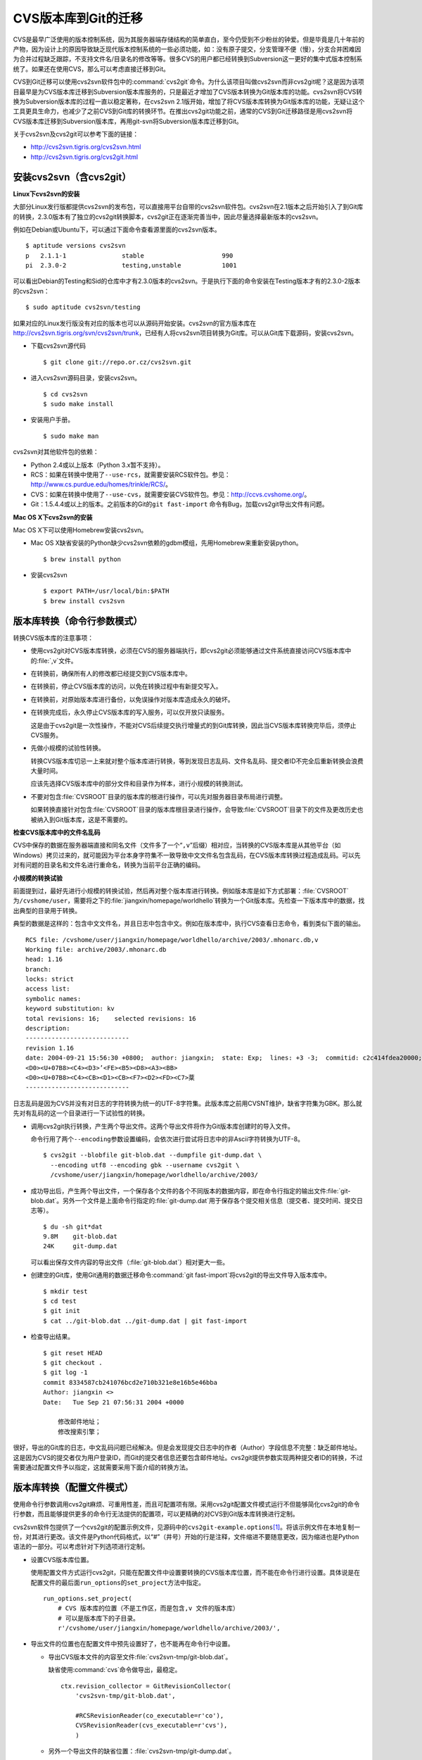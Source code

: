 CVS版本库到Git的迁移
********************

CVS是最早广泛使用的版本控制系统，因为其服务器端存储结构的简单直白，至今\
仍受到不少粉丝的钟爱。但是毕竟是几十年前的产物，因为设计上的原因导致缺乏\
现代版本控制系统的一些必须功能，如：没有原子提交，分支管理不便（慢），分\
支合并困难因为合并过程缺乏跟踪，不支持文件名/目录名的修改等等。很多CVS的\
用户都已经转换到Subversion这一更好的集中式版本控制系统了。如果还在使用\
CVS，那么可以考虑直接迁移到Git。

CVS到Git迁移可以使用cvs2svn软件包中的\ :command:`cvs2git`\ 命令。为什么\
该项目叫做cvs2svn而非cvs2git呢？这是因为该项目最早是为CVS版本库迁移到\
Subversion版本库服务的，只是最近才增加了CVS版本转换为Git版本库的功能。\
cvs2svn将CVS转换为Subversion版本库的过程一直以稳定著称，在cvs2svn 2.1版\
开始，增加了将CVS版本库转换为Git版本库的功能，无疑让这个工具更具生命力，\
也减少了之前CVS到Git库的转换环节。在推出cvs2git功能之前，通常的CVS到Git\
迁移路径是用cvs2svn将CVS版本库迁移到Subversion版本库，再用git-svn将\
Subversion版本库迁移到Git。

关于cvs2svn及cvs2git可以参考下面的链接：

* http://cvs2svn.tigris.org/cvs2svn.html
* http://cvs2svn.tigris.org/cvs2git.html

安装cvs2svn（含cvs2git）
==========================

**Linux下cvs2svn的安装**

大部分Linux发行版都提供cvs2svn的发布包，可以直接用平台自带的cvs2svn软件\
包。cvs2svn在2.1版本之后开始引入了到Git库的转换，2.3.0版本有了独立的\
cvs2git转换脚本，cvs2git正在逐渐完善当中，因此尽量选择最新版本的cvs2svn。

例如在Debian或Ubuntu下，可以通过下面命令查看源里面的cvs2svn版本。

::

  $ aptitude versions cvs2svn
  p   2.1.1-1               stable                     990 
  pi  2.3.0-2               testing,unstable           1001


可以看出Debian的Testing和Sid的仓库中才有2.3.0版本的cvs2svn。于是执行下面\
的命令安装在Testing版本才有的2.3.0-2版本的cvs2svn：

::

  $ sudo aptitude cvs2svn/testing

如果对应的Linux发行版没有对应的版本也可以从源码开始安装。cvs2svn的官方版\
本库在\ http://cvs2svn.tigris.org/svn/cvs2svn/trunk\ ，已经有人将cvs2svn\
项目转换为Git库。可以从Git库下载源码，安装cvs2svn。

* 下载cvs2svn源代码

  ::

    $ git clone git://repo.or.cz/cvs2svn.git

* 进入cvs2svn源码目录，安装cvs2svn。

  ::

    $ cd cvs2svn
    $ sudo make install

* 安装用户手册。

  ::

    $ sudo make man

cvs2svn对其他软件包的依赖：

* Python 2.4或以上版本（Python 3.x暂不支持）。

* RCS：如果在转换中使用了\ ``--use-rcs``\ ，就需要安装RCS软件包。参见：\
  http://www.cs.purdue.edu/homes/trinkle/RCS/\ 。

* CVS：如果在转换中使用了\ ``--use-cvs``\ ，就需要安装CVS软件包。参见：\
  http://ccvs.cvshome.org/\ 。

* Git：1.5.4.4或以上的版本。之前版本的Git的\ ``git fast-import`` 命令有\
  Bug，加载cvs2git导出文件有问题。

**Mac OS X下cvs2svn的安装**

Mac OS X下可以使用Homebrew安装cvs2svn。

* Mac OS X缺省安装的Python缺少cvs2svn依赖的gdbm模组，先用Homebrew来重新\
  安装python。

  ::

    $ brew install python

* 安装cvs2svn

  ::

    $ export PATH=/usr/local/bin:$PATH
    $ brew install cvs2svn

版本库转换（命令行参数模式）
=============================

转换CVS版本库的注意事项：

* 使用cvs2git对CVS版本库转换，必须在CVS的服务器端执行，即cvs2git必须能够\
  通过文件系统直接访问CVS版本库中的\ :file:`,v`\ 文件。

* 在转换前，确保所有人的修改都已经提交到CVS版本库中。

* 在转换前，停止CVS版本库的访问，以免在转换过程中有新提交写入。

* 在转换前，对原始版本库进行备份，以免误操作对版本库造成永久的破坏。

* 在转换完成后，永久停止CVS版本库的写入服务，可以仅开放只读服务。

  这是由于cvs2git是一次性操作，不能对CVS后续提交执行增量式的到Git库转换，\
  因此当CVS版本库转换完毕后，须停止CVS服务。

* 先做小规模的试验性转换。

  转换CVS版本库切忌一上来就对整个版本库进行转换，等到发现日志乱码、文件\
  名乱码、提交者ID不完全后重新转换会浪费大量时间。

  应该先选择CVS版本库中的部分文件和目录作为样本，进行小规模的转换测试。

* 不要对包含\ :file:`CVSROOT`\ 目录的版本库的根进行操作，可以先对服务器\
  目录布局进行调整。

  如果转换直接针对包含\ :file:`CVSROOT`\ 目录的版本库根目录进行操作，会\
  导致\ :file:`CVSROOT`\ 目录下的文件及更改历史也被纳入到Git版本库，这是\
  不需要的。

**检查CVS版本库中的文件名乱码**

CVS中保存的数据在服务器端直接和同名文件（文件多了一个“\ ``,v``\ ”后缀）\
相对应，当转换的CVS版本库是从其他平台（如Windows）拷贝过来的，就可能因为\
平台本身字符集不一致导致中文文件名包含乱码，在CVS版本库转换过程造成乱码。\
可以先对有问题的目录名和文件名进行重命名，转换为当前平台正确的编码。

**小规模的转换试验**

前面提到过，最好先进行小规模的转换试验，然后再对整个版本库进行转换。例如\
版本库是如下方式部署：\ :file:`CVSROOT`\ 为\ ``/cvshome/user``\ ，需要将\
之下的\ :file:`jiangxin/homepage/worldhello`\ 转换为一个Git版本库。先检\
查一下版本库中的数据，找出典型的目录用于转换。

典型的数据是这样的：包含中文文件名，并且日志中包含中文。例如在版本库中，\
执行CVS查看日志命令，看到类似下面的输出。

::

  RCS file: /cvshome/user/jiangxin/homepage/worldhello/archive/2003/.mhonarc.db,v
  Working file: archive/2003/.mhonarc.db
  head: 1.16
  branch:
  locks: strict
  access list:
  symbolic names:
  keyword substitution: kv
  total revisions: 16;    selected revisions: 16
  description:
  ----------------------------
  revision 1.16
  date: 2004-09-21 15:56:30 +0800;  author: jiangxin;  state: Exp;  lines: +3 -3;  commitid: c2c414fdea20000;
  <D0><U+07B8><C4><D3>ʼ<FE><B5><D8><A3><BB>
  <D0><U+07B8><C4><CB><D1><CB><F7><D2><FD><C7>棻
  ----------------------------

日志乱码是因为CVS并没有对日志的字符转换为统一的UTF-8字符集。此版本库之前\
用CVSNT维护，缺省字符集为GBK。那么就先对有乱码的这一个目录进行一下试验性\
的转换。

* 调用cvs2git执行转换，产生两个导出文件。这两个导出文件将作为Git版本库创\
  建时的导入文件。

  命令行用了两个\ ``--encoding``\ 参数设置编码，会依次进行尝试将日志中的\
  非Ascii字符转换为UTF-8。

  ::

    $ cvs2git --blobfile git-blob.dat --dumpfile git-dump.dat \
      --encoding utf8 --encoding gbk --username cvs2git \
      /cvshome/user/jiangxin/homepage/worldhello/archive/2003/

* 成功导出后，产生两个导出文件，一个保存各个文件的各个不同版本的数据内容，\
  即在命令行指定的输出文件\ :file:`git-blob.dat`\ 。另外一个文件是上面命令\
  行指定的\ :file:`git-dump.dat`\ 用于保存各个提交相关信息（提交者、提交\
  时间、提交日志等）。

  ::

    $ du -sh git*dat
    9.8M    git-blob.dat
    24K     git-dump.dat

  可以看出保存文件内容的导出文件（\ :file:`git-blob.dat`\ ）相对更大一些。

* 创建空的Git库，使用Git通用的数据迁移命令\ :command:`git fast-import`\
  将cvs2git的导出文件导入版本库中。

  ::

    $ mkdir test
    $ cd test
    $ git init
    $ cat ../git-blob.dat ../git-dump.dat | git fast-import

* 检查导出结果。

  ::

    $ git reset HEAD
    $ git checkout .
    $ git log -1
    commit 8334587cb241076bcd2e710b321e8e16b5e46bba
    Author: jiangxin <>
    Date:   Tue Sep 21 07:56:31 2004 +0000

        修改邮件地址；
        修改搜索引擎；

很好，导出的Git库的日志，中文乱码问题已经解决。但是会发现提交日志中的作\
者（Author）字段信息不完整：缺乏邮件地址。这是因为CVS的提交者仅为用户登\
录ID，而Git的提交者信息还要包含邮件地址。cvs2git提供参数实现两种提交者ID\
的转换，不过需要通过配置文件予以指定，这就需要采用下面介绍的转换方法。

版本库转换（配置文件模式）
==========================

使用命令行参数调用cvs2git麻烦、可重用性差，而且可配置项有限。采用cvs2git\
配置文件模式运行不但能够简化cvs2git的命令行参数，而且能够提供更多的命令\
行无法提供的配置项，可以更精确的对CVS到Git版本库转换进行定制。

cvs2svn软件包提供了一个cvs2git的配置示例文件，见源码中的\
``cvs2git-example.options``\ [#]_\ 。将该示例文件在本地复制一份，对其\
进行更改。该文件是Python代码格式，以“#”（井号）开始的行是注释，文件缩进\
不要随意更改，因为缩进也是Python语法的一部分。可以考虑针对下列选项进行定制。

* 设置CVS版本库位置。

  使用配置文件方式运行cvs2git，只能在配置文件中设置要转换的CVS版本库位置，\
  而不能在命令行进行设置。具体说是在配置文件的最后面\ ``run_options``\
  的\ ``set_project``\ 方法中指定。

  ::

    run_options.set_project(
        # CVS 版本库的位置（不是工作区，而是包含,v 文件的版本库）
        # 可以是版本库下的子目录。
        r'/cvshome/user/jiangxin/homepage/worldhello/archive/2003/',

* 导出文件的位置也在配置文件中预先设置好了，也不能再在命令行中设置。

  - 导出CVS版本文件的内容至文件\ :file:`cvs2svn-tmp/git-blob.dat`\ 。

    缺省使用\ :command:`cvs`\ 命令做导出，最稳定。

    ::

      ctx.revision_collector = GitRevisionCollector(
          'cvs2svn-tmp/git-blob.dat',

          #RCSRevisionReader(co_executable=r'co'),
          CVSRevisionReader(cvs_executable=r'cvs'),
          )

  - 另外一个导出文件的缺省位置：\ :file:`cvs2svn-tmp/git-dump.dat`\ 。

    ::

      ctx.output_option = GitOutputOption(
          os.path.join(ctx.tmpdir, 'git-dump.dat'),

          # The blobs will be written via the revision recorder, so in
          # OutputPass we only have to emit references to the blob marks:
          GitRevisionMarkWriter(),

          # Optional map from CVS author names to git author names:
          author_transforms=author_transforms,
          )

* 设置无提交用户信息时使用的用户名。这个用户名可以用接下来的用户映射转换\
  为Git用户名。

  ::

    ctx.username = 'cvs2svn'

* 建立CVS用户和Git用户之间的映射。Git用户名可以用Python的tuple语法\
  ``(name, email)``\ 或者用字符串\ ``name <email>``\ 来表示。

  ::

    author_transforms={
        'jiangxin'  : ('Jiang Xin', 'jiangxin@ossxp.com'),
        'dev1'      : u'开发者1 <dev1@ossxp.com>',

        'cvs2svn'   : 'cvs2svn <admin@example.com>',
        }

* 字符集编码。即如何转换日志中的用户名、提交说明以及文件名的编码。

  对于可能在日志中出现中，必须做出下面类似设置。编码的顺序对输出也会有\
  影响，一般将utf8放在gbk之前能保证当日志中同时出现两种编码时都能正常转换\
  [#]_\ 。

  ::

    ctx.cvs_author_decoder = CVSTextDecoder(
        [
            'utf8',
            'gbk',
            ],
        fallback_encoding='gbk'
        )

    ctx.cvs_log_decoder = CVSTextDecoder(
        [
            'utf8',
            'gbk',
            ],
        fallback_encoding='gbk'
        )

    ctx.cvs_filename_decoder = CVSTextDecoder(
        [
            'utf8',
            'gbk',
            ],
        #fallback_encoding='ascii'
        )

* 是否忽略\ :file:`.cvsignore`\ 文件？缺省保留\ :file:`.cvsignore`\ 文件。

  无论选择保留或是不保留，最好在转换后手工进行\ :file:`.cvsignore`\ 到\
  :file:`.gitignore`\ 的转换。因为 cvs2git不能自动将\ :file:`.cvsignore`\
  文件转换为\ :file:`.gitignore`\ 文件。

  ::

    ctx.keep_cvsignore = True

* 对文件换行符等的处理。下面的配置原本是针对CVS到Subversion的属性转换，\
  但是也会影响到Git转换时的换行符设置。

  维持默认值比较安全。

  ::

    ctx.file_property_setters.extend([
        # 基于配置文件设置文件的 mime 类型
        #MimeMapper(r'/etc/mime.types', ignore_case=False),

        # 对于二进制文件（-kb模式）不设置 svn:eol-style 属性（对于 Subverson 来说）
        CVSBinaryFileEOLStyleSetter(),

        # 如果文件是二进制，并且 svn:mime-type 没有设置，将其设置为 'application/octet-stream'。
        CVSBinaryFileDefaultMimeTypeSetter(),

        # 如果希望根据文件的 mime 类型来判断文件的换行符，打开下面注释
        #EOLStyleFromMimeTypeSetter(),

        # 如果上面的规则没有为文件设置换行符类型，则为 svn:eol-style 设置缺省类型。
        # （二进制文件除外）
        # 缺省把文件视为二进制，不为其设置换行符类型，这样最安全。
        # 如果确认 CVS 的二进制文件都已经设置了 -kb 参数，或者使用上面的规则能够对
        # 文件类型做出正确判断，也可以使用下面参数为非二进制文件设置缺省换行符号。
        ## 'native': 服务器端文件的换行符保存为 LF，客户端根据需要自动转换。
        ## 'CRLF':   服务器端文件的换行符保存为 CRLF，客户端亦为 CRLF。
        ## 'CR':     服务器端文件的换行符保存为 CR，客户端亦为 CR。
        ## 'LF':     服务器端文件的换行符保存为 LF，客户端亦为 LF。
        DefaultEOLStyleSetter(None),

        # 如果文件没有设置 svn:eol-style ，也不为其设置 svn:keywords 属性
        SVNBinaryFileKeywordsPropertySetter(),

        # 如果 svn:keywords 未色环只，基于文件的 CVS 模式进行设置。
        KeywordsPropertySetter(config.SVN_KEYWORDS_VALUE),

        # 设置文件的 svn:executable 属性，如果文件在 CVS 中标记为可执行文件。
        ExecutablePropertySetter(),
        ])

* 是否只迁移主线，忽略分支和里程碑？

  缺省对所有分支和里程碑都进行转换。如果选择忽略分支和里程碑，将\
  ``False``\ 修改为\ ``True``\ 。

  ::

    ctx.trunk_only = False

* 分支和里程碑迁移及转换。

  ::

    global_symbol_strategy_rules = [

        # 和正则表达式匹配的 CVS 标识，转换为 Git 的分支。
        #ForceBranchRegexpStrategyRule(r'branch.*'),

        # 和正则表达式匹配的 CVS 标识，转换为 Git 的里程碑。
        #ForceTagRegexpStrategyRule(r'tag.*'),

        # 忽略和正则表达式匹配的 CVS 标识，不进行（到Git分支/里程碑）转换。
        #ExcludeRegexpStrategyRule(r'unknown-.*'),

        # 岐义的CVS标识的处理选项。
        # 缺省根据使用频率自动确定转换为分支或里程碑。
        HeuristicStrategyRule(),
        # 或者全部转换为分支。
        #AllBranchRule(),
        # 或者全部转换为里程碑。
        #AllTagRule(),

        ...

    run_options.set_project(

        ...

        # A list of symbol transformations that can be used to rename
        # symbols in this project.
        symbol_transforms=[
            # 是否需要重新命名里程碑？第一个参数用于匹配，第二个参数用于替换。
            #RegexpSymbolTransform(r'release-(\d+)_(\d+)',
            #                      r'release-\1.\2'),
            #RegexpSymbolTransform(r'release-(\d+)_(\d+)_(\d+)',
            #                      r'release-\1.\2.\3'),


**使用配置文件的 cvs2git转换过程**

参照上面的方法，从缺省的cvs2git配置文件定制，在本地创建一个文件，例如名为\
``cvs2git.options``\ 文件。

* 使用cvs2git配置文件，命令行大大简化了。

  ::

    $ cvs2git --options cvs2git.options

* 成功导出后，产生两个导出文件，都保存在\ :file:`cvs2git-tmp`\ 目录中。

  一个保存各个文件的各个不同版本的数据内容，即在命令行指定的输出文件\
  :file:`git-blob.dat`\ 。另外一个文件是上面命令行指定的\
  :file:`git-dump.dat`\ 用于保存各个提交相关信息（提交者、提交时间、\
  提交日志等）。

  可以看出保存文件内容的导出文件相对更大一些。

  ::

    $ du -sh cvs2svn-tmp/*
    9.8M    cvs2svn-tmp/git-blob.dat
    24K     cvs2svn-tmp/git-dump.dat

* 创建空的Git库，使用Git通用的数据迁移命令\ :command:`git fast-import`\
  将cvs2git的导出文件导入版本库中。

  ::

    $ mkdir test
    $ cd test
    $ git init
    $ cat ../cvs2svn-tmp/git-blob.dat \
          ../cvs2svn-tmp/git-dump.dat | git fast-import

* 检查导出结果。

  ::

    $ git reset HEAD
    $ git checkout .
    $ git log -1
    commit e3f12f57a77cbffcf62e19012507d041f1c9b03d
    Author: Jiang Xin <jiangxin@ossxp.com>
    Date:   Tue Sep 21 07:56:31 2004 +0000

        修改邮件地址；
        修改搜索引擎；

可以看到，这一次的转换结果不但日志中的中文可以显示，而且提交者ID也转换成\
了Git的风格。

修改\ ``cvs2git.optoins``\ 中的CVS版本库地址，开始正式的转换过程。

迁移后版本库检查
=================

完成迁移还不能算是大功告成，还需要进行细致的检验。

文件名和日志的中文
---------------------------------

如果转换过程参考了前面的步骤和注意事项，文件名和版本库提交日志中的中文不\
应该出现乱码。

图片文件被破坏
---------------------------------

最典型的错误就是转换后部分图片被破坏导致无法显示。这是怎么造成的呢？

CVS缺省将提交的文件以文本方式添加，除非用户在添加文件时使用了\ ``-kb``\
参数。用命令行提交的用户经常会忘记，这就导致一些二进制文件（如图片文件）\
被以文本文件的方式添加到其中。文本文件在CVS检入和检出时会进行换行符转换 ，\
在服务器端换行符保存为LF，在Windows上检出时为CRLF。如果误做文本文件方式\
添加的图片中恰好出现\ ``CRLF``\ ，则在Windows上似乎没有问题（仍然是\
``CRLF``\ ），但是CVS库转换成 Git库后，图片文件在Windows上再检出时文件数\
据中原来CRLF被换成了LF，导致文件被破坏。

出现这种情况是CVS版本库使用和管理上出现了问题，应该在CVS版本库中对有问题\
的文件重新设置属性，标记为二进制文件。然后再进行CVS版本库到Git库的转换。

:file:`.cvsignore`\ 文件的转换
---------------------------------

CVS版本库中可能存在\ :file:`.cvsignore`\ 文件用于设置文件忽略，相当于Git\
版本库中的\ :file:`.gitignore`\ 。因为当前版本的 cvs2git不能自动将\
:file:`.cvsignore`\ 转换为\ :file:`.gitignore`\ ，需要在版本库迁移后手工完成。\
CVS的\ :file:`.cvsignore`\ 文件只对目录内文件有效，不会向下作用到子目录上，\
这一点和Git的\ :file:`.gitignore`\ 相区别。还有不同就是\ :file:`.cvsignore`\
文件每一行用空格分割多个忽略，而Git每个忽略为单独的一行。

迁移后的测试
---------------------------------

一个简单的检查方法是，在同一台机器上分别用CVS和Git检出（或克隆），然后比\
较本地的差异。要在不同的系统上（Windows，Linux）分别进行测试。


----

.. [#] http://repo.or.cz/w/cvs2svn.git/blob/HEAD:/cvs2git-example.options
.. [#] 部分中文的UTF8编码在GBK中存在古怪的对应
